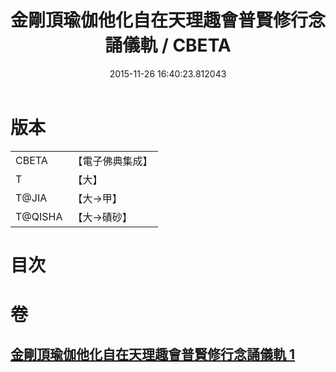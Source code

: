 #+TITLE: 金剛頂瑜伽他化自在天理趣會普賢修行念誦儀軌 / CBETA
#+DATE: 2015-11-26 16:40:23.812043
* 版本
 |     CBETA|【電子佛典集成】|
 |         T|【大】     |
 |     T@JIA|【大→甲】   |
 |   T@QISHA|【大→磧砂】  |

* 目次
* 卷
** [[file:KR6j0337_001.txt][金剛頂瑜伽他化自在天理趣會普賢修行念誦儀軌 1]]
